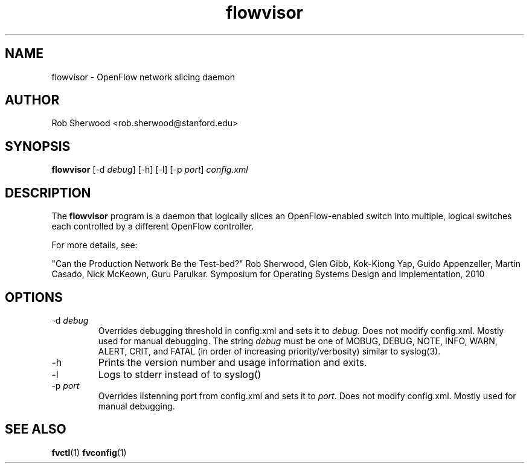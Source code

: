 .ds PN flowvisor

.TH flowvisor 8 "May 2008" "FlowVisor" "FlowVisor Manual"

.SH NAME
flowvisor \- OpenFlow network slicing daemon

.SH AUTHOR

Rob Sherwood <rob.sherwood@stanford.edu>

.SH SYNOPSIS
.B flowvisor
[-d \fIdebug\fR] [-h] [-l] [-p \fIport\fR] \fIconfig.xml\fR 

.SH DESCRIPTION
The
.B flowvisor
program is a daemon that logically slices an OpenFlow-enabled switch into multiple, logical switches each controlled by a different OpenFlow controller. 

For more details, see:

"Can the Production Network Be the Test-bed?" 
Rob Sherwood, Glen Gibb, Kok-Kiong Yap, Guido Appenzeller, Martin Casado, Nick McKeown, Guru Parulkar.
Symposium for Operating Systems Design and Implementation, 2010

.SH OPTIONS

.TP
-d \fIdebug\fR
Overrides debugging threshold in config.xml and sets it to \fIdebug\fR.  Does not modify config.xml.
Mostly used for manual debugging.  The string \fIdebug\fR must be one of MOBUG, DEBUG, NOTE, INFO, WARN, ALERT, CRIT,
and FATAL (in order of increasing priority/verbosity) similar to syslog(3).

.TP
-h
Prints the version number and usage information and exits.


.TP
-l
Logs to stderr instead of to syslog()

.TP
-p \fIport\fR
Overrides listenning port from config.xml and sets it to \fIport\fR.  Does not modify config.xml.
Mostly used for manual debugging.


.SH "SEE ALSO"

.BR fvctl (1)
.BR fvconfig (1)
